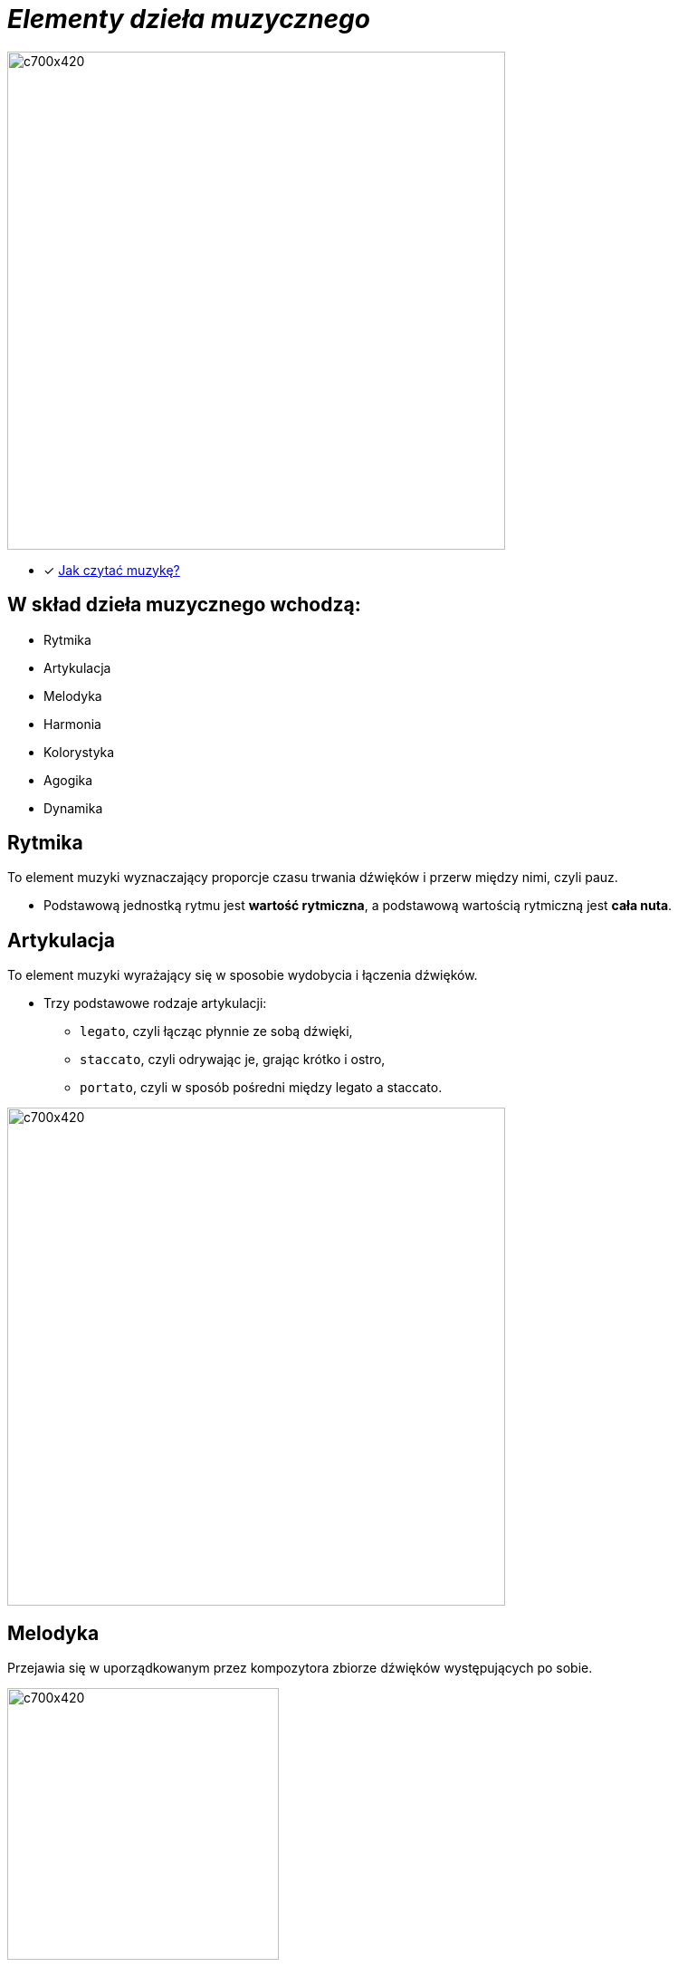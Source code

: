 = _Elementy dzieła muzycznego_ 

image::Nuty.jpg[c700x420,550]

** [x] https://www.youtube.com/watch?v=ZN41d7Txcq0[Jak czytać muzykę?]


== W skład dzieła muzycznego wchodzą:

*  Rytmika
* Artykulacja
* Melodyka
* Harmonia
* Kolorystyka
* Agogika
* Dynamika


== Rytmika

To element muzyki wyznaczający proporcje czasu trwania dźwięków i przerw między nimi, czyli pauz. 


    ** Podstawową jednostką rytmu jest *wartość rytmiczna*, a podstawową wartością rytmiczną jest *cała nuta*.
       
== Artykulacja

To element muzyki wyrażający się w sposobie wydobycia i łączenia dźwięków.

    ** Trzy podstawowe rodzaje artykulacji:
•	`legato`, czyli łącząc płynnie ze sobą dźwięki, 
•	`staccato`, czyli odrywając je, grając krótko i ostro,
•	`portato`, czyli w sposób pośredni między legato a staccato.

image::artykulacja.jpg[c700x420,550]

== Melodyka

Przejawia się w uporządkowanym przez kompozytora zbiorze dźwięków występujących po sobie.

image::melodia.jpg[c700x420,300]

== Harmonia

Porządkuje współbrzmienie dźwięków w utworze.
`*Nadaje muzyce określony charakter i nastrój.*`

image::harmonia.jpg[c700x420,550]
** https://www.youtube.com/watch?v=JXhAz0DOpMU[Masterpiece]

== Kolorystyka

Pozwala na dostrzeganie różnic między dźwiękami o tej samej wysokości zaśpiewanymi lub zagranymi przez różne instrumenty lub głosy.

image::kolorystyka.jpg[c700x420,550]

== Agogika

Decyduje o *szybkości* wykonania utworu.

* Najczęściej stosowane tempa i ich włoskie nazwy to:

*Tempa wolne*
|===
| largo	|  – szeroko, bardzo powoli
| lento 	|  – powoli, wolno
| adagio	|  – wolno, powoli
| grave	|  – poważnie, ciężko, wolno
|===

*Tempa umiarkowane*
|===
| andante	|  – z wolna, w tempie spokojnego kroku
| moderato	|  – umiarkowanie
| allegretto|  – dość żywo ( nieco wolniej niż allegro)
|===

*Tempa szybkie*
|===
| allegro	|  – prędko, ruchliwie, wesoło
| vivo	   |  – żywo
| vivace 	|  – prędko, z ożywieniem
| presto 	|  – szybko
|===

** https://www.youtube.com/watch?v=2UphAzryVpY[Tempo i rytm w muzyce]

== Dynamika
Określa *głośność*, czyli siłę dźwięku.

** Najczęściej stosowane określenia dynamiczne to:
|===
| pp pianissimo	|  – bardzo cicho
| p piano 	      |  – cicho
| mp mezzo piano	|  – na wpół cicho, prawie cicho
| mf mezzo forte  |  – średnio głośno
| f forte         |  – głośno
| ff fortissimo   |  – bardzo głośno
|===


** https://www.youtube.com/watch?v=xyfdqvNNIjM[Zmiana dynamiki -ćwiczenia dla dzieci]






